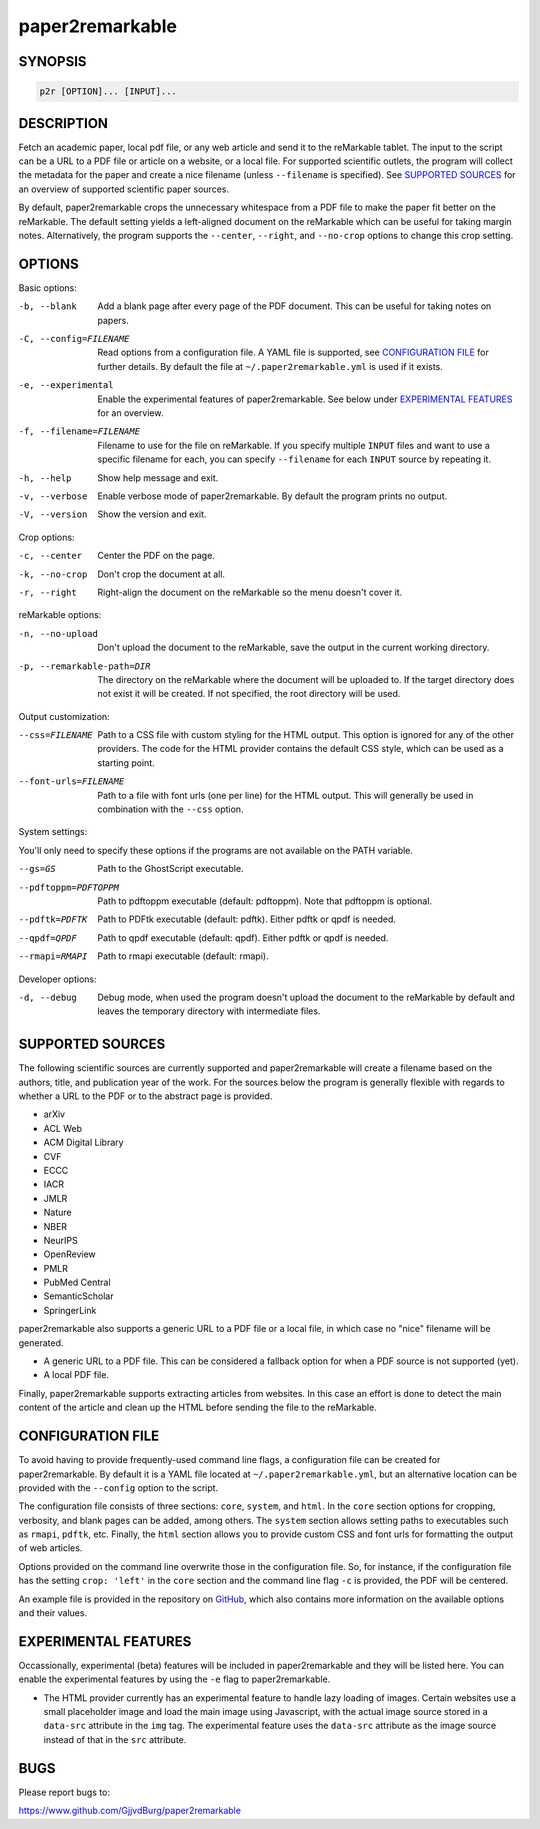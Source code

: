
paper2remarkable
================

SYNOPSIS
--------

.. code-block::

   p2r [OPTION]... [INPUT]...

DESCRIPTION
-----------

Fetch an academic paper, local pdf file, or any web article and send it to the 
reMarkable tablet. The input to the script can be a URL to a PDF file or 
article on a website, or a local file. For supported scientific outlets, the 
program will collect the metadata for the paper and create a nice filename 
(unless ``--filename`` is specified). See `SUPPORTED 
SOURCES <#supported-sources>`_ for an overview of supported scientific paper 
sources.

By default, paper2remarkable crops the unnecessary whitespace from a PDF file 
to make the paper fit better on the reMarkable. The default setting yields a 
left-aligned document on the reMarkable which can be useful for taking margin 
notes. Alternatively, the program supports the ``--center``\ , ``--right``\ , and 
``--no-crop`` options to change this crop setting.

OPTIONS
-------

Basic options:

-b, --blank
      Add a blank page after every page of the PDF document. This can be 
      useful for taking notes on papers.

-C, --config=FILENAME
      Read options from a configuration file. A YAML file is supported, see 
      `CONFIGURATION FILE <#configuration>`_ for further details. By default the 
      file at ``~/.paper2remarkable.yml`` is used if it exists.

-e, --experimental
      Enable the experimental features of paper2remarkable. See below under 
      `EXPERIMENTAL FEATURES <#experimental-features>`_ for an overview.

-f, --filename=FILENAME
      Filename to use for the file on reMarkable. If you specify multiple 
      ``INPUT`` files and want to use a specific filename for each, you can 
      specify ``--filename`` for each ``INPUT`` source by repeating it.

-h, --help
      Show help message and exit.

-v, --verbose
      Enable verbose mode of paper2remarkable. By default the program prints 
      no output.

-V, --version
      Show the version and exit.

Crop options:

-c, --center
      Center the PDF on the page.

-k, --no-crop
      Don't crop the document at all.

-r, --right
      Right-align the document on the reMarkable so the menu doesn't cover it.

reMarkable options:

-n, --no-upload
      Don't upload the document to the reMarkable, save the output in the 
      current working directory.

-p, --remarkable-path=DIR
      The directory on the reMarkable where the document will be uploaded to. 
      If the target directory does not exist it will be created. If not 
      specified, the root directory will be used.

Output customization:

--css=FILENAME
      Path to a CSS file with custom styling for the HTML output. This option 
      is ignored for any of the other providers. The code for the HTML 
      provider contains the default CSS style, which can be used as a starting 
      point.

--font-urls=FILENAME
      Path to a file with font urls (one per line) for the HTML output. This 
      will generally be used in combination with the ``--css`` option.

System settings:

You'll only need to specify these options if the programs are not available on 
the PATH variable.

--gs=GS
      Path to the GhostScript executable.

--pdftoppm=PDFTOPPM
      Path to pdftoppm executable (default: pdftoppm). Note that pdftoppm is 
      optional.

--pdftk=PDFTK
      Path to PDFtk executable (default: pdftk). Either pdftk or qpdf is 
      needed.

--qpdf=QPDF
      Path to qpdf executable (default: qpdf). Either pdftk or qpdf is needed.

--rmapi=RMAPI
      Path to rmapi executable (default: rmapi).

Developer options:

-d, --debug
      Debug mode, when used the program doesn't upload the document to the 
      reMarkable by default and leaves the temporary directory with 
      intermediate files.

SUPPORTED SOURCES
-----------------

The following scientific sources are currently supported and paper2remarkable 
will create a filename based on the authors, title, and publication year of 
the work. For the sources below the program is generally flexible with regards 
to whether a URL to the PDF or to the abstract page is provided.


* arXiv
* ACL Web
* ACM Digital Library
* CVF
* ECCC
* IACR
* JMLR
* Nature
* NBER
* NeurIPS
* OpenReview
* PMLR
* PubMed Central
* SemanticScholar
* SpringerLink

paper2remarkable also supports a generic URL to a PDF file or a local file, in 
which case no "nice" filename will be generated.


* A generic URL to a PDF file. This can be considered a fallback option for 
  when a PDF source is not supported (yet).
* A local PDF file.

Finally, paper2remarkable supports extracting articles from websites. In this 
case an effort is done to detect the main content of the article and clean up 
the HTML before sending the file to the reMarkable.

CONFIGURATION FILE
------------------

To avoid having to provide frequently-used command line flags, a configuration 
file can be created for paper2remarkable. By default it is a YAML file located 
at ``~/.paper2remarkable.yml``\ , but an alternative location can be provided 
with the ``--config`` option to the script.

The configuration file consists of three sections: ``core``\ , ``system``\ , and 
``html``. In the ``core`` section options for cropping, verbosity, and blank 
pages can be added, among others. The ``system`` section allows setting paths 
to executables such as ``rmapi``\ , ``pdftk``\ , etc.  Finally, the ``html`` 
section allows you to provide custom CSS and font urls for formatting the 
output of web articles.

Options provided on the command line overwrite those in the configuration 
file. So, for instance, if the configuration file has the setting ``crop: 
'left'`` in the ``core`` section and the command line flag ``-c`` is provided, 
the PDF will be centered.

An example file is provided in the repository on 
`GitHub <https://www.github.com/GjjvdBurg/paper2remarkable>`_\ , which also 
contains more information on the available options and their values.

EXPERIMENTAL FEATURES
---------------------

Occassionally, experimental (beta) features will be included in 
paper2remarkable and they will be listed here. You can enable the experimental 
features by using the ``-e`` flag to paper2remarkable.


* The HTML provider currently has an experimental feature to handle lazy 
  loading of images. Certain websites use a small placeholder image and load 
  the main image using Javascript, with the actual image source stored in a 
  ``data-src`` attribute in the ``img`` tag. The experimental feature uses the 
  ``data-src`` attribute as the image source instead of that in the ``src`` 
  attribute.

BUGS
----

Please report bugs to:

https://www.github.com/GjjvdBurg/paper2remarkable
